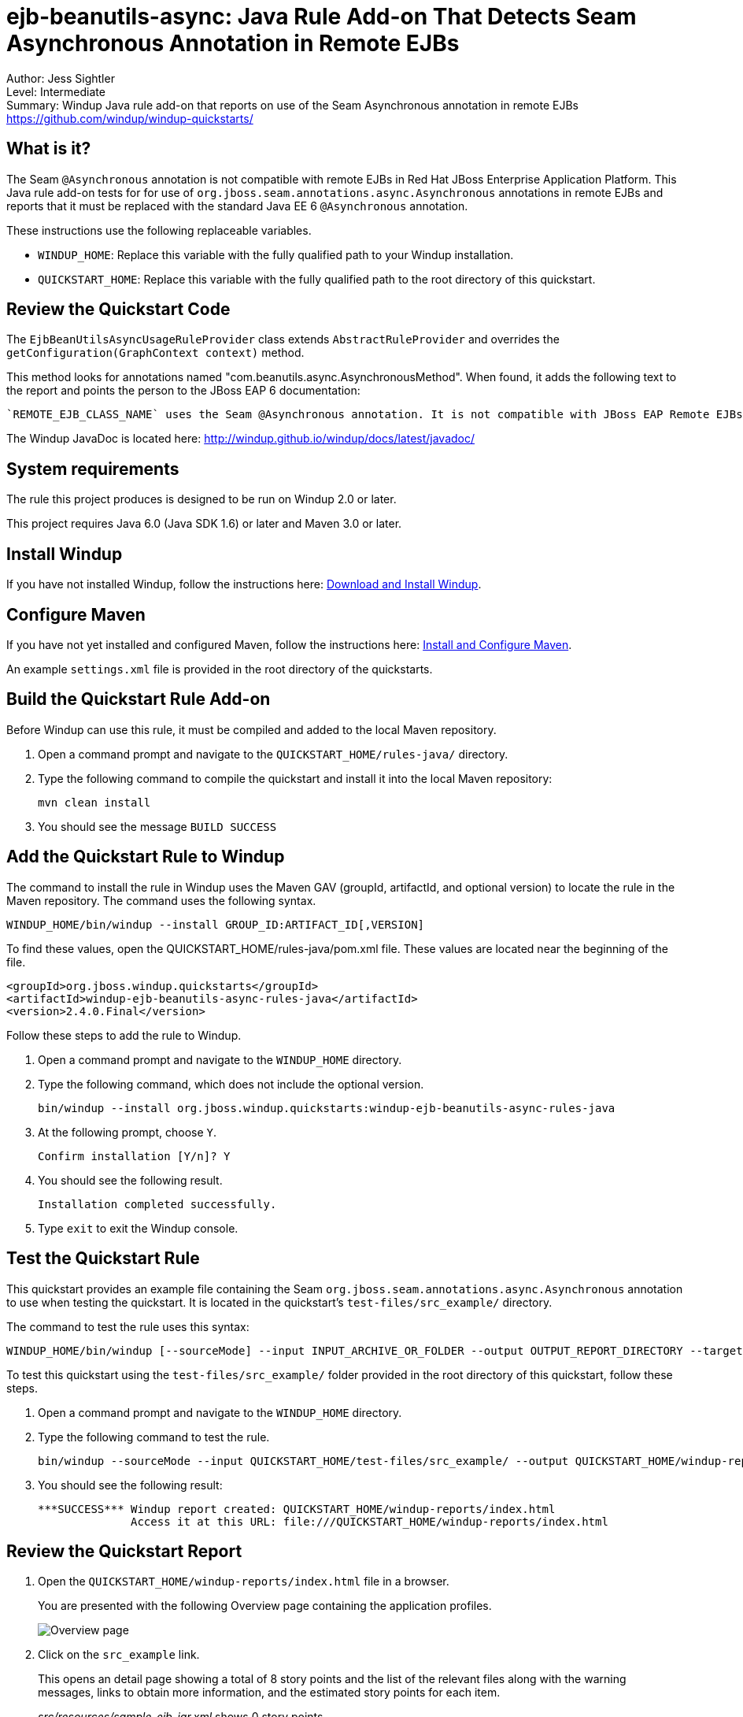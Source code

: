 [[ejb-beanutils-async-java-rule-add-on-that-detects-seam-asynchronous-annotation-in-remote-ejbs]]
= ejb-beanutils-async: Java Rule Add-on That Detects Seam Asynchronous Annotation in Remote EJBs

Author: Jess Sightler + 
Level: Intermediate +
Summary: Windup Java rule add-on that reports on use of the Seam Asynchronous annotation in remote EJBs +
https://github.com/windup/windup-quickstarts/ +

[[what-is-it]]
== What is it?

The Seam `@Asynchronous` annotation is not compatible with remote EJBs in Red Hat JBoss Enterprise Application Platform. 
This Java rule add-on tests for for use of `org.jboss.seam.annotations.async.Asynchronous` annotations in remote EJBs and reports that it must be replaced with the standard Java EE 6 `@Asynchronous` annotation.

These instructions use the following replaceable variables. 

* `WINDUP_HOME`: Replace this variable with the fully qualified path to your Windup installation.
* `QUICKSTART_HOME`: Replace this variable with the fully qualified path to the root directory of this quickstart.

[[review-the-quickstart-code]]
== Review the Quickstart Code

The `EjbBeanUtilsAsyncUsageRuleProvider` class extends `AbstractRuleProvider` and overrides the `getConfiguration(GraphContext context)` method.
 
This method looks for annotations named "com.beanutils.async.AsynchronousMethod". 
When found, it adds the following text to the report and points the person to the JBoss EAP 6 documentation: 
....
`REMOTE_EJB_CLASS_NAME` uses the Seam @Asynchronous annotation. It is not compatible with JBoss EAP Remote EJBs and should be replaced with the standard Java EE 6 @Asynchronous annotation.
....

The Windup JavaDoc is located here: http://windup.github.io/windup/docs/latest/javadoc/

[[system-requirements]]
== System requirements

The rule this project produces is designed to be run on Windup 2.0 or later.

This project requires Java 6.0 (Java SDK 1.6) or later and Maven 3.0 or later.

[[install-windup]]
== Install Windup

If you have not installed Windup, follow the instructions here: https://github.com/windup/windup/wiki/Install[Download and Install Windup].

[[configure-maven]]
== Configure Maven

If you have not yet installed and configured Maven, follow the instructions here: https://github.com/windup/windup/wiki/Install-and-Configure-Maven[Install and Configure Maven].

An example `settings.xml` file is provided in the root directory of the quickstarts.

[[build-the-quickstart-rule]]
== Build the Quickstart Rule Add-on

Before Windup can use this rule, it must be compiled and added to the local Maven repository.

. Open a command prompt and navigate to the `QUICKSTART_HOME/rules-java/` directory.
. Type the following command to compile the quickstart and install it into the local Maven repository:
+
----
mvn clean install
----
. You should see the message `BUILD SUCCESS`


[[add-the-quickstart-to-windup]]
== Add the Quickstart Rule to Windup

The command to install the rule in Windup uses the Maven GAV (groupId, artifactId, and optional version) to locate the rule in the Maven repository. The command uses the following syntax.

----
WINDUP_HOME/bin/windup --install GROUP_ID:ARTIFACT_ID[,VERSION]
----

To find these values, open the  QUICKSTART_HOME/rules-java/pom.xml file. These values are located near the beginning of the file.

[source,xml]
----
<groupId>org.jboss.windup.quickstarts</groupId>
<artifactId>windup-ejb-beanutils-async-rules-java</artifactId>
<version>2.4.0.Final</version>
----

Follow these steps to add the rule to Windup.

. Open a command prompt and navigate to the `WINDUP_HOME` directory.
. Type the following command, which does not include the optional version.
+
----
bin/windup --install org.jboss.windup.quickstarts:windup-ejb-beanutils-async-rules-java
----
. At the following prompt, choose `Y`.
+
----
Confirm installation [Y/n]? Y
----

. You should see the following result.
+
----
Installation completed successfully.
----
. Type `exit` to exit the Windup console.

[[test-the-quickstart-rule]]
== Test the Quickstart Rule

This quickstart provides an example file containing the Seam `org.jboss.seam.annotations.async.Asynchronous` annotation to use when testing the quickstart. It is located in the quickstart's `test-files/src_example/` directory.

The command to test the rule uses this syntax:

----
WINDUP_HOME/bin/windup [--sourceMode] --input INPUT_ARCHIVE_OR_FOLDER --output OUTPUT_REPORT_DIRECTORY --target TARGET_TECHNOLOGY --packages PACKAGE_1 PACKAGE_2 PACKAGE_N
----

To test this quickstart using the `test-files/src_example/` folder provided in the root directory of this quickstart, follow these steps.

. Open a command prompt and navigate to the `WINDUP_HOME` directory.
. Type the following command to test the rule.
+
----
bin/windup --sourceMode --input QUICKSTART_HOME/test-files/src_example/ --output QUICKSTART_HOME/windup-reports/ --target eap --packages org.windup
----

. You should see the following result:
+
----
***SUCCESS*** Windup report created: QUICKSTART_HOME/windup-reports/index.html
              Access it at this URL: file:///QUICKSTART_HOME/windup-reports/index.html
----

[[review-the-quickstart-report]]
== Review the Quickstart Report

. Open the `QUICKSTART_HOME/windup-reports/index.html` file in a browser.
+
You are presented with the following Overview page containing the application profiles.
+
image:../images/ejb-beanutils-async-java-rule-overview.png[Overview page] +
. Click on the `src_example` link.
+
This opens an detail page showing a total of 8 story points and the list of the relevant files along with the warning messages, links to
obtain more information, and the estimated story points for each item.
+
_src/resources/sample-ejb-jar.xml_ shows 0 story points
+
_org.windup.examples.ejb.BeanUtilsAsyncUsingRemote_ show 8 story points
+
----
8 points for References annotation 'org.jboss.seam.annotations.async.Asynchronous'
----
+
image:../images/ejb-beanutils-async-java-rule-applicationreport.png[Application Report page] +
. Click on the file links to drill down and find more information.
+
The *Information* section reports on the matching conditions and provides a link to more information.
+
This is followed by the source code matching the condition with a detailed message desription.
+
image:../images/ejb-beanutils-async-java-rule-sourcereport.png[Source Report page]

[[run-the-arquillian-tests]]
== Run the Arquillian Tests

This quickstart provides Arquillian tests.

. Open a command prompt and navigate to the `QUICKSTART_HOME/rules-java/` directory.
. Type the following command to run the test goal.
+
----
mvn clean test
----
. You should see the following results.
+
----
Results :

Tests run: 1, Failures: 0, Errors: 0, Skipped: 0
----

[[remove-the-quickstart-rule-from-windup]]
== Remove the Quickstart Rule from Windup

You remove the rule from Windup using its Maven GAV (groupId, artifactId, and version).
 
The command takes the following form:
----
WINDUP_HOME/bin/windup --remove GROUP_ID:ARTIFACT_ID[,VERSION]
----

Follow these steps to remove the rule to Windup.

. Open a command prompt and navigate to the `WINDUP_HOME` directory.
. Type the following command.
+
----
bin/windup --remove org.jboss.windup.quickstarts:windup-ejb-beanutils-async-rules-java
----

. You should see the following response.
+
----
Uninstallation completed successfully.
----



